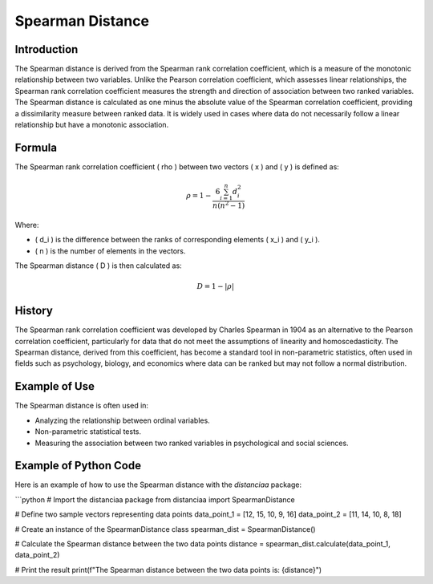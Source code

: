 Spearman Distance
=================

Introduction
------------

The Spearman distance is derived from the Spearman rank correlation coefficient, which is a measure of the monotonic relationship between two variables. Unlike the Pearson correlation coefficient, which assesses linear relationships, the Spearman rank correlation coefficient measures the strength and direction of association between two ranked variables. The Spearman distance is calculated as one minus the absolute value of the Spearman correlation coefficient, providing a dissimilarity measure between ranked data. It is widely used in cases where data do not necessarily follow a linear relationship but have a monotonic association.

Formula
-------

The Spearman rank correlation coefficient \( \rho \) between two vectors \( x \) and \( y \) is defined as:

.. math::

    \rho = 1 - \frac{6 \sum_{i=1}^{n} d_i^2}{n(n^2 - 1)}

Where:

- \( d_i \) is the difference between the ranks of corresponding elements \( x_i \) and \( y_i \).
- \( n \) is the number of elements in the vectors.

The Spearman distance \( D \) is then calculated as:

.. math::

    D = 1 - |\rho|

History
-------

The Spearman rank correlation coefficient was developed by Charles Spearman in 1904 as an alternative to the Pearson correlation coefficient, particularly for data that do not meet the assumptions of linearity and homoscedasticity. The Spearman distance, derived from this coefficient, has become a standard tool in non-parametric statistics, often used in fields such as psychology, biology, and economics where data can be ranked but may not follow a normal distribution.

Example of Use
--------------

The Spearman distance is often used in:

- Analyzing the relationship between ordinal variables.
- Non-parametric statistical tests.
- Measuring the association between two ranked variables in psychological and social sciences.

Example of Python Code
----------------------

Here is an example of how to use the Spearman distance with the `distanciaa` package:

```python
# Import the distanciaa package
from distanciaa import SpearmanDistance

# Define two sample vectors representing data points
data_point_1 = [12, 15, 10, 9, 16]
data_point_2 = [11, 14, 10, 8, 18]

# Create an instance of the SpearmanDistance class
spearman_dist = SpearmanDistance()

# Calculate the Spearman distance between the two data points
distance = spearman_dist.calculate(data_point_1, data_point_2)

# Print the result
print(f"The Spearman distance between the two data points is: {distance}")
